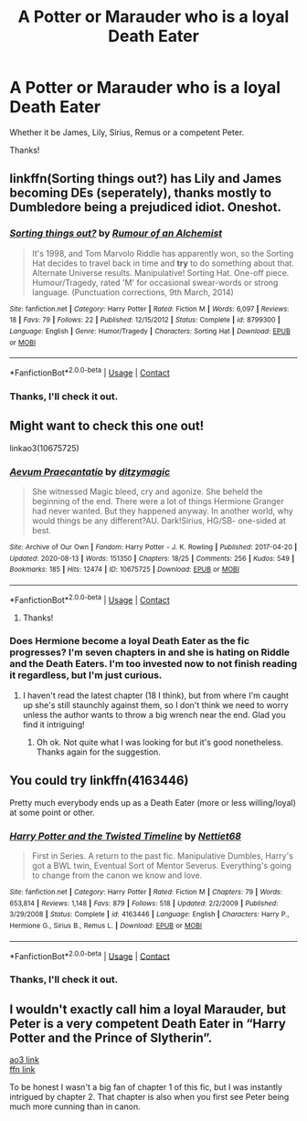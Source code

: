 #+TITLE: A Potter or Marauder who is a loyal Death Eater

* A Potter or Marauder who is a loyal Death Eater
:PROPERTIES:
:Author: Lukaay
:Score: 6
:DateUnix: 1607872825.0
:DateShort: 2020-Dec-13
:FlairText: Request
:END:
Whether it be James, Lily, Sirius, Remus or a competent Peter.

Thanks!


** linkffn(Sorting things out?) has Lily and James becoming DEs (seperately), thanks mostly to Dumbledore being a prejudiced idiot. Oneshot.
:PROPERTIES:
:Author: Fredrik1994
:Score: 3
:DateUnix: 1607879093.0
:DateShort: 2020-Dec-13
:END:

*** [[https://www.fanfiction.net/s/8799300/1/][*/Sorting things out?/*]] by [[https://www.fanfiction.net/u/3697775/Rumour-of-an-Alchemist][/Rumour of an Alchemist/]]

#+begin_quote
  It's 1998, and Tom Marvolo Riddle has apparently won, so the Sorting Hat decides to travel back in time and *try* to do something about that. Alternate Universe results. Manipulative! Sorting Hat. One-off piece. Humour/Tragedy, rated 'M' for occasional swear-words or strong language. (Punctuation corrections, 9th March, 2014)
#+end_quote

^{/Site/:} ^{fanfiction.net} ^{*|*} ^{/Category/:} ^{Harry} ^{Potter} ^{*|*} ^{/Rated/:} ^{Fiction} ^{M} ^{*|*} ^{/Words/:} ^{6,097} ^{*|*} ^{/Reviews/:} ^{18} ^{*|*} ^{/Favs/:} ^{79} ^{*|*} ^{/Follows/:} ^{22} ^{*|*} ^{/Published/:} ^{12/15/2012} ^{*|*} ^{/Status/:} ^{Complete} ^{*|*} ^{/id/:} ^{8799300} ^{*|*} ^{/Language/:} ^{English} ^{*|*} ^{/Genre/:} ^{Humor/Tragedy} ^{*|*} ^{/Characters/:} ^{Sorting} ^{Hat} ^{*|*} ^{/Download/:} ^{[[http://www.ff2ebook.com/old/ffn-bot/index.php?id=8799300&source=ff&filetype=epub][EPUB]]} ^{or} ^{[[http://www.ff2ebook.com/old/ffn-bot/index.php?id=8799300&source=ff&filetype=mobi][MOBI]]}

--------------

*FanfictionBot*^{2.0.0-beta} | [[https://github.com/FanfictionBot/reddit-ffn-bot/wiki/Usage][Usage]] | [[https://www.reddit.com/message/compose?to=tusing][Contact]]
:PROPERTIES:
:Author: FanfictionBot
:Score: 2
:DateUnix: 1607879122.0
:DateShort: 2020-Dec-13
:END:


*** Thanks, I'll check it out.
:PROPERTIES:
:Author: Lukaay
:Score: 1
:DateUnix: 1607893491.0
:DateShort: 2020-Dec-14
:END:


** Might want to check this one out!

linkao3(10675725)
:PROPERTIES:
:Author: SnooLobsters9188
:Score: 2
:DateUnix: 1607875204.0
:DateShort: 2020-Dec-13
:END:

*** [[https://archiveofourown.org/works/10675725][*/Aevum Praecantatio/*]] by [[https://www.archiveofourown.org/users/ditzymagic/pseuds/ditzymagic][/ditzymagic/]]

#+begin_quote
  She witnessed Magic bleed, cry and agonize. She beheld the beginning of the end. There were a lot of things Hermione Granger had never wanted. But they happened anyway. In another world, why would things be any different?AU. Dark!Sirius, HG/SB- one-sided at best.
#+end_quote

^{/Site/:} ^{Archive} ^{of} ^{Our} ^{Own} ^{*|*} ^{/Fandom/:} ^{Harry} ^{Potter} ^{-} ^{J.} ^{K.} ^{Rowling} ^{*|*} ^{/Published/:} ^{2017-04-20} ^{*|*} ^{/Updated/:} ^{2020-08-13} ^{*|*} ^{/Words/:} ^{151350} ^{*|*} ^{/Chapters/:} ^{18/25} ^{*|*} ^{/Comments/:} ^{256} ^{*|*} ^{/Kudos/:} ^{549} ^{*|*} ^{/Bookmarks/:} ^{185} ^{*|*} ^{/Hits/:} ^{12474} ^{*|*} ^{/ID/:} ^{10675725} ^{*|*} ^{/Download/:} ^{[[https://archiveofourown.org/downloads/10675725/Aevum%20Praecantatio.epub?updated_at=1606902819][EPUB]]} ^{or} ^{[[https://archiveofourown.org/downloads/10675725/Aevum%20Praecantatio.mobi?updated_at=1606902819][MOBI]]}

--------------

*FanfictionBot*^{2.0.0-beta} | [[https://github.com/FanfictionBot/reddit-ffn-bot/wiki/Usage][Usage]] | [[https://www.reddit.com/message/compose?to=tusing][Contact]]
:PROPERTIES:
:Author: FanfictionBot
:Score: 2
:DateUnix: 1607875222.0
:DateShort: 2020-Dec-13
:END:

**** Thanks!
:PROPERTIES:
:Author: Lukaay
:Score: 2
:DateUnix: 1607893499.0
:DateShort: 2020-Dec-14
:END:


*** Does Hermione become a loyal Death Eater as the fic progresses? I'm seven chapters in and she is hating on Riddle and the Death Eaters. I'm too invested now to not finish reading it regardless, but I'm just curious.
:PROPERTIES:
:Author: Lukaay
:Score: 2
:DateUnix: 1607991352.0
:DateShort: 2020-Dec-15
:END:

**** I haven't read the latest chapter (18 I think), but from where I'm caught up she's still staunchly against them, so I don't think we need to worry unless the author wants to throw a big wrench near the end. Glad you find it intriguing!
:PROPERTIES:
:Author: SnooLobsters9188
:Score: 1
:DateUnix: 1607995279.0
:DateShort: 2020-Dec-15
:END:

***** Oh ok. Not quite what I was looking for but it's good nonetheless. Thanks again for the suggestion.
:PROPERTIES:
:Author: Lukaay
:Score: 1
:DateUnix: 1608025344.0
:DateShort: 2020-Dec-15
:END:


** You could try linkffn(4163446)

Pretty much everybody ends up as a Death Eater (more or less willing/loyal) at some point or other.
:PROPERTIES:
:Author: greatandmodest
:Score: 2
:DateUnix: 1607891230.0
:DateShort: 2020-Dec-13
:END:

*** [[https://www.fanfiction.net/s/4163446/1/][*/Harry Potter and the Twisted Timeline/*]] by [[https://www.fanfiction.net/u/665116/Nettiet68][/Nettiet68/]]

#+begin_quote
  First in Series. A return to the past fic. Manipulative Dumbles, Harry's got a BWL twin, Eventual Sort of Mentor Severus. Everything's going to change from the canon we know and love.
#+end_quote

^{/Site/:} ^{fanfiction.net} ^{*|*} ^{/Category/:} ^{Harry} ^{Potter} ^{*|*} ^{/Rated/:} ^{Fiction} ^{M} ^{*|*} ^{/Chapters/:} ^{79} ^{*|*} ^{/Words/:} ^{653,814} ^{*|*} ^{/Reviews/:} ^{1,148} ^{*|*} ^{/Favs/:} ^{879} ^{*|*} ^{/Follows/:} ^{518} ^{*|*} ^{/Updated/:} ^{2/2/2009} ^{*|*} ^{/Published/:} ^{3/29/2008} ^{*|*} ^{/Status/:} ^{Complete} ^{*|*} ^{/id/:} ^{4163446} ^{*|*} ^{/Language/:} ^{English} ^{*|*} ^{/Characters/:} ^{Harry} ^{P.,} ^{Hermione} ^{G.,} ^{Sirius} ^{B.,} ^{Remus} ^{L.} ^{*|*} ^{/Download/:} ^{[[http://www.ff2ebook.com/old/ffn-bot/index.php?id=4163446&source=ff&filetype=epub][EPUB]]} ^{or} ^{[[http://www.ff2ebook.com/old/ffn-bot/index.php?id=4163446&source=ff&filetype=mobi][MOBI]]}

--------------

*FanfictionBot*^{2.0.0-beta} | [[https://github.com/FanfictionBot/reddit-ffn-bot/wiki/Usage][Usage]] | [[https://www.reddit.com/message/compose?to=tusing][Contact]]
:PROPERTIES:
:Author: FanfictionBot
:Score: 1
:DateUnix: 1607891246.0
:DateShort: 2020-Dec-13
:END:


*** Thanks, I'll check it out.
:PROPERTIES:
:Author: Lukaay
:Score: 1
:DateUnix: 1607893483.0
:DateShort: 2020-Dec-14
:END:


** I wouldn't exactly call him a loyal Marauder, but Peter is a very competent Death Eater in “Harry Potter and the Prince of Slytherin”.

[[https://archiveofourown.org/series/1119027][ao3 link]]\\
[[https://m.fanfiction.net/s/11191235/1/Harry-Potter-and-the-Prince-of-Slytherin][ffn link]]

To be honest I wasn't a big fan of chapter 1 of this fic, but I was instantly intrigued by chapter 2. That chapter is also when you first see Peter being much more cunning than in canon.
:PROPERTIES:
:Author: Niko_of_the_Stars
:Score: 2
:DateUnix: 1607915184.0
:DateShort: 2020-Dec-14
:END:
